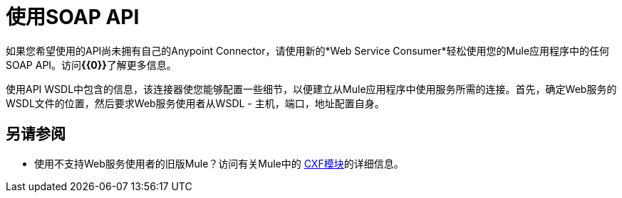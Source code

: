 = 使用SOAP API
:keywords: anypoint, studio, connectors, soap, wsdl, api

如果您希望使用的API尚未拥有自己的Anypoint Connector，请使用新的*Web Service Consumer*轻松使用您的Mule应用程序中的任何SOAP API。访问**{{0}}**了解更多信息。

使用API​​ WSDL中包含的信息，该连接器使您能够配置一些细节，以便建立从Mule应用程序中使用服务所需的连接。首先，确定Web服务的WSDL文件的位置，然后要求Web服务使用者从WSDL  - 主机，端口，地址配置自身。

== 另请参阅

* 使用不支持Web服务使用者的旧版Mule？访问有关Mule中的 link:/mule-user-guide/v/3.6/cxf-module-reference[CXF模块]的详细信息。
